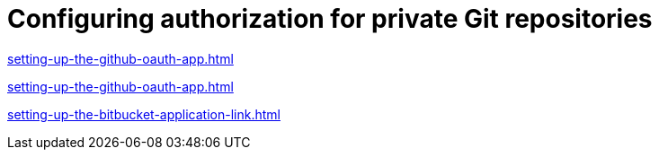 :_content-type: CONCEPT
:description: Configuring authorization for private Git repositories
:keywords: configuring-authorization, configure-authorization, private-repository, private-git-repository, private-repo, private-git-repo
:navtitle: Configuring authorization for private Git repositories
// :page-aliases:

[id="configuring-authorization-for-private-git-repositories_{context}"]
= Configuring authorization for private Git repositories

xref:setting-up-the-github-oauth-app.adoc[]

xref:setting-up-the-github-oauth-app.adoc[]

xref:setting-up-the-bitbucket-application-link.adoc[]